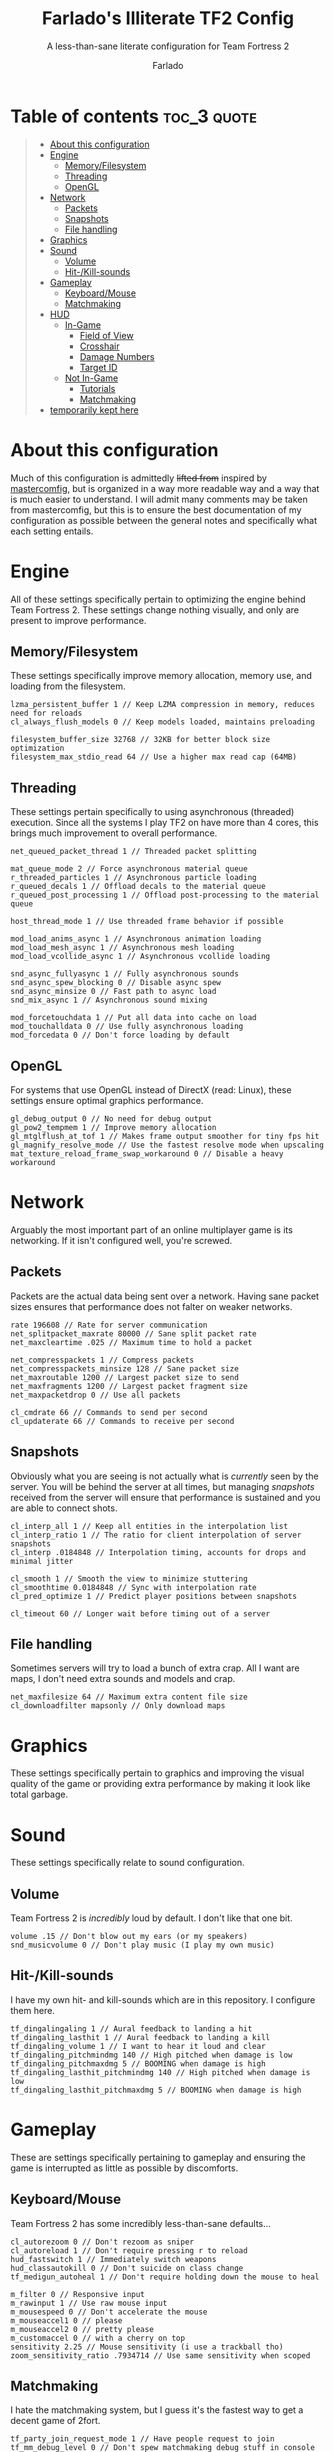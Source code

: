 #+title: Farlado's Illiterate TF2 Config
#+subtitle: A less-than-sane literate configuration for Team Fortress 2
#+author: Farlado
#+startup: overview
#+property: header-args :tangle "autoexec.cfg"

* Table of contents :toc_3:quote:
#+BEGIN_QUOTE
- [[#about-this-configuration][About this configuration]]
- [[#engine][Engine]]
  - [[#memoryfilesystem][Memory/Filesystem]]
  - [[#threading][Threading]]
  - [[#opengl][OpenGL]]
- [[#network][Network]]
  - [[#packets][Packets]]
  - [[#snapshots][Snapshots]]
  - [[#file-handling][File handling]]
- [[#graphics][Graphics]]
- [[#sound][Sound]]
  - [[#volume][Volume]]
  - [[#hit-kill-sounds][Hit-/Kill-sounds]]
- [[#gameplay][Gameplay]]
  - [[#keyboardmouse][Keyboard/Mouse]]
  - [[#matchmaking][Matchmaking]]
- [[#hud][HUD]]
  - [[#in-game][In-Game]]
    - [[#field-of-view][Field of View]]
    - [[#crosshair][Crosshair]]
    - [[#damage-numbers][Damage Numbers]]
    - [[#target-id][Target ID]]
  - [[#not-in-game][Not In-Game]]
    - [[#tutorials][Tutorials]]
    - [[#matchmaking-1][Matchmaking]]
- [[#temporarily-kept-here][temporarily kept here]]
#+END_QUOTE

* About this configuration
Much of this configuration is admittedly +lifted from+ inspired by [[https://github.com/mastercoms/mastercomfig][mastercomfig]], but is organized in a way more readable way and a way that is much easier to understand. I will admit many comments may be taken from mastercomfig, but this is to ensure the best documentation of my configuration as possible between the general notes and specifically what each setting entails.

* Engine
All of these settings specifically pertain to optimizing the engine behind Team Fortress 2. These settings change nothing visually, and only are present to improve performance.

** Memory/Filesystem
These settings specifically improve memory allocation, memory use, and loading from the filesystem.
#+begin_src conf-javaprop
  lzma_persistent_buffer 1 // Keep LZMA compression in memory, reduces need for reloads
  cl_always_flush_models 0 // Keep models loaded, maintains preloading

  filesystem_buffer_size 32768 // 32KB for better block size optimization
  filesystem_max_stdio_read 64 // Use a higher max read cap (64MB)
#+end_src

** Threading
These settings pertain specifically to using asynchronous (threaded) execution. Since all the systems I play TF2 on have more than 4 cores, this brings much improvement to overall performance.
#+begin_src conf-javaprop
  net_queued_packet_thread 1 // Threaded packet splitting

  mat_queue_mode 2 // Force asynchronous material queue
  r_threaded_particles 1 // Asynchronous particle loading
  r_queued_decals 1 // Offload decals to the material queue
  r_queued_post_processing 1 // Offload post-processing to the material queue

  host_thread_mode 1 // Use threaded frame behavior if possible

  mod_load_anims_async 1 // Asynchronous animation loading
  mod_load_mesh_async 1 // Asynchronous mesh loading
  mod_load_vcollide_async 1 // Asynchronous vcollide loading

  snd_async_fullyasync 1 // Fully asynchronous sounds
  snd_async_spew_blocking 0 // Disable async spew
  snd_async_minsize 0 // Fast path to async load
  snd_mix_async 1 // Asynchronous sound mixing

  mod_forcetouchdata 1 // Put all data into cache on load
  mod_touchalldata 0 // Use fully asynchronous loading
  mod_forcedata 0 // Don't force loading by default
#+end_src

** OpenGL
For systems that use OpenGL instead of DirectX (read: Linux), these settings ensure optimal graphics performance.
#+begin_src conf-javaprop
  gl_debug_output 0 // No need for debug output
  gl_pow2_tempmem 1 // Improve memory allocation
  gl_mtglflush_at_tof 1 // Makes frame output smoother for tiny fps hit
  gl_magnify_resolve_mode // Use the fastest resolve mode when upscaling
  mat_texture_reload_frame_swap_workaround 0 // Disable a heavy workaround
#+end_src

* Network
Arguably the most important part of an online multiplayer game is its networking. If it isn't configured well, you're screwed.

** Packets
Packets are the actual data being sent over a network. Having sane packet sizes ensures that performance does not falter on weaker networks.
#+begin_src conf-javaprop
  rate 196608 // Rate for server communication
  net_splitpacket_maxrate 80000 // Sane split packet rate
  net_maxcleartime .025 // Maximum time to hold a packet

  net_compresspackets 1 // Compress packets
  net_compresspackets_minsize 128 // Sane packet size
  net_maxroutable 1200 // Largest packet size to send
  net_maxfragments 1200 // Largest packet fragment size
  net_maxpacketdrop 0 // Use all packets

  cl_cmdrate 66 // Commands to send per second
  cl_updaterate 66 // Commands to receive per second
#+end_src

** Snapshots
Obviously what you are seeing is not actually what is /currently/ seen by the server. You will be behind the server at all times, but managing /snapshots/ received from the server will ensure that performance is sustained and you are able to connect shots.
#+begin_src conf-javaprop
  cl_interp_all 1 // Keep all entities in the interpolation list
  cl_interp_ratio 1 // The ratio for client interpolation of server snapshots
  cl_interp .0184848 // Interpolation timing, accounts for drops and minimal jitter

  cl_smooth 1 // Smooth the view to minimize stuttering
  cl_smoothtime 0.0184848 // Sync with interpolation rate
  cl_pred_optimize 1 // Predict player positions between snapshots

  cl_timeout 60 // Longer wait before timing out of a server
#+end_src

** File handling
Sometimes servers will try to load a bunch of extra crap. All I want are maps, I don't need extra sounds and models and crap.
#+begin_src conf-javaprop
  net_maxfilesize 64 // Maximum extra content file size
  cl_downloadfilter mapsonly // Only download maps
#+end_src

* Graphics
These settings specifically pertain to graphics and improving the visual quality of the game or providing extra performance by making it look like total garbage.

* Sound
These settings specifically relate to sound configuration.

** Volume
Team Fortress 2 is /incredibly/ loud by default. I don't like that one bit.
#+begin_src conf-javaprop
  volume .15 // Don't blow out my ears (or my speakers)
  snd_musicvolume 0 // Don't play music (I play my own music)
#+end_src

** Hit-/Kill-sounds
I have my own hit- and kill-sounds which are in this repository. I configure them here.
#+begin_src conf-javaprop
  tf_dingalingaling 1 // Aural feedback to landing a hit
  tf_dingaling_lasthit 1 // Aural feedback to landing a kill
  tf_dingaling_volume 1 // I want to hear it loud and clear
  tf_dingaling_pitchmindmg 140 // High pitched when damage is low
  tf_dingaling_pitchmaxdmg 5 // BOOMING when damage is high
  tf_dingaling_lasthit_pitchmindmg 140 // High pitched when damage is low
  tf_dingaling_lasthit_pitchmaxdmg 5 // BOOMING when damage is high
#+end_src

* Gameplay
These are settings specifically pertaining to gameplay and ensuring the game is interrupted as little as possible by discomforts.

** Keyboard/Mouse
Team Fortress 2 has some incredibly less-than-sane defaults...
#+begin_src conf-javaprop
  cl_autorezoom 0 // Don't rezoom as sniper
  cl_autoreload 1 // Don't require pressing r to reload
  hud_fastswitch 1 // Immediately switch weapons
  hud_classautokill 0 // Don't suicide on class change
  tf_medigun_autoheal 1 // Don't require holding down the mouse to heal

  m_filter 0 // Responsive input
  m_rawinput 1 // Use raw mouse input
  m_mousespeed 0 // Don't accelerate the mouse
  m_mouseaccel1 0 // please
  m_mouseaccel2 0 // pretty please
  m_customaccel 0 // with a cherry on top
  sensitivity 2.25 // Mouse sensitivity (i use a trackball tho)
  zoom_sensitivity_ratio .7934714 // Use same sensitivity when scoped
#+end_src

** Matchmaking
I hate the matchmaking system, but I guess it's the fastest way to get a decent game of 2fort.
#+begin_src conf-javaprop
  tf_party_join_request_mode 1 // Have people request to join
  tf_mm_debug_level 0 // Don't spew matchmaking debug stuff in console
#+end_src

* HUD
These are settings to make the game's HUD more involved or less involved in various ways.

** In-Game
These are settings related to HUD elements in-game.

*** Field of View
The default FOV makes it feel like you're looking through a cardboard tube. We also don't need the viewmodel to stick out so much.
#+begin_src conf-javaprop
  fov_desired 90 // Maximum FOV
  viewmodel_fov 70 // Highest supported viewmodel FOV
  viewmodel_fov_demo 70 // Use same viewmodel FOV in demos
  tf_use_min_viewmodels 1 // Use minimal viewmodels
#+end_src

*** Crosshair
It's a red dot. In the middle of the screen. Simple as that. It looks the same as the dot when you scope in as sniper except always red.
#+begin_src conf-javaprop
  cl_crosshair_file crosshair5 // Use the dot
  cl_crosshairalpha 255 // Crosshair alpha channel
  cl_crosshair_red 255 // Crosshair red channel
  cl_crosshair_green 0 // Crosshair green channel
  cl_crosshair_blue 0 // Crosshair blue channel
  cl_crosshair_scale 23 // Make the dot not tiny
  tf_hud_no_crosshair_on_scope_zoom 1 // Don't show crosshair when scoped
#+end_src

*** Damage Numbers
I like having big yellow damage numbers. Feels good.
#+begin_src conf-javaprop
  hud_combattext 1 // Enable damage numbers
  hud_combattext_red 255 // Damage numbers red channel
  hud_combattext_green 255 // Damage numbers green channel
  hud_combattext_blue 0 // Damage numbers blue channel
#+end_src

*** Target ID
This lets you know who you're looking at. I also put health here instead of floating over people.
#+begin_src conf-javaprop
  tf_hud_target_id_alpha 230 // Target ID opacity
  tf_hud_target_id_show_avatars 0 // Don't show avatar in target ID
  tf_hud_target_id_disable_floating_health 1 // Put health in target ID
#+end_src

** Not In-Game
These are settings related to menus mainly but there's a little bit more here too.

*** Tutorials
I don't want to be prompted about tutorials every time I start Team Fortress 2.
#+begin_src conf-javaprop
  cl_showhelp 0 // Disable all the annoying tutorial shit (this whole block is that)
  cl_mainmenu_updateglow 0
  cl_ask_bigpicture_controller_opt_out 1
  cl_ask_blacklist_opt_out 1
  cl_ask_favorite_opt_out 1
  sb_dontshow_maxplayer_warning 1
  replay_quitmsg_dontaskagain 1
  replay_movie_reveal_warning 0
  replay_renderqueue_first_add 1
  replay_perftip_count_enter 1
  replay_perftip_count_exit 1
  replay_perftip_count_freecam_enter 1
  replay_perftip_count_freecam_exit 1
  replay_perftip_count_freecam_exit2 1
  replay_replayeditor_rewindmsgcounter 1
  cl_promotional_codes_button_show 1
  tf_casual_welcome_hide 1
  tf_comp_welcome_hide 1
  tf_find_a_match_hint_viewed 1
  tf_coach_request_nevershowagain 1
  tf_explanations_backpackpanel 1
  tf_explanations_charinfo_armory_panel 1
  tf_explanations_charinfopanel 1
  tf_explanations_craftingpanel 1
  tf_explanations_discardpanel 1
  tf_explanations_store 1
  tf_warpaint_explanation_viewed 1
  cl_hud_playerclass_playermodel_showed_confirm_dialog 1
  tf_weapon_select_demo_time 0
  tf_hud_notification_show_count_ghost_controls 3
  tf_hud_notification_show_count_ghost_controls_no_respawn 3
  tf_hud_notification_show_count_kart_controls 3
  tf_inspect_hint_count 1000
  tf_mvm_tabs_discovered 1
  tf_quest_map_intro_viewed 1
  tf_romevision_skip_prompt 1
  tf_show_maps_details_explanation_count 0
  tf_show_preset_explanation_in_class_loadout 0
  tf_show_taunt_explanation_in_class_loadout 0
  tf_taunt_always_show_hint 0
  cl_training_class_unlock_all
  tf_training_has_prompted_for_forums 1
  tf_training_has_prompted_for_loadout 1
  tf_training_has_prompted_for_offline_practice 1
  tf_training_has_prompted_for_options 1
  tf_training_has_prompted_for_training 1
#+end_src

*** Matchmaking
The matchmaking menu sucks. At least I can make it not take so long to open.
#+begin_src conf-javaprop
  tf_dashboard_slide_time 0 // Immediately open matchmaking menu
  tf_mm_dashboard_slide_panel_step 100 // Open the whole menu at once
#+end_src

* TODO temporarily kept here
these are settings I haven't gotten around to merging into the literate configuration. please bear with me.
#+begin_src conf-javaprop :tangle no
  // Network
  cl_lagcompensation 1
  sv_allowdownload 1
  sv_allowupload 1
  net_splitrate 2

  // Sound
  snd_cull_duplicates 0
  snd_noextraupdate 1
  snd_defer_trace 1
  dsp_water 0
  dsp_spatial 0

  // Basic model/texture quality
  fps_max 90
  mat_vsync 0
  mat_dxlevel 92
  r_lod 2
  r_rootlod 2
  mat_mipmaptextures 0
  mat_filtertextures 0
  mat_picmip 2
  mat_phong 0
  mat_specular 0
  mat_fastspecular 1
  mat_bumpmap 0
  mat_reducefillrate 1

  // Lighting
  r_dynamic 0
  r_worldlights 0
  r_worldlightmin .1
  r_maxdlights 0
  r_rimlight 0
  r_shadows 0
  r_shadowmaxrendered 0
  r_lightcache_zbuffercache 1
  r_ambientboost 0
  r_ambientmin .5
  r_lightaverage 0
  mat_filterlightmaps 0

  // Fancy lighting
  mat_disable_fancy_blending 1
  mat_disable_lightwarp 1
  mat_disable_ps_patch 1
  mat_disable_bloom 1
  mat_colorcorrection 0
  mat_colcorrection_disableentities 0
  tf_sheen_alpha_firstperson 0
  tf_sheen_framerate 0
  r_dopixelvisibility 1
  r_pixelvisibility_partial 1

  // Character model eyes
  r_eyes 1
  r_eyemove 1
  blink_duration .2
  phonemefilter .08
  phonemesnap 2
  phonemedelay 0

  // Character model animations
  r_flex 0
  flex_rules 0
  flex_smooth 0
  anim_3wayblend 0
  mp_usehwmmodels 0
  mp_usehwmvcds 0
  r_teeth 0

  // Ragdolls
  cl_ragdoll_fade_time 0
  cl_ragdoll_forcefade 1
  cl_ragdoll_physics_enable 0
  cl_ragdoll_collide 0
  g_ragdoll_fadespeed 0
  g_ragdoll_lvfadespeed 0
  ragdoll_sleepaftertime 0

  // Gibs
  tf_playergib 0
  cl_phys_props_enable 0
  cl_phys_props_max 0
  props_break_max_pieces 0
  cl_burninggibs 0
  tf_playergib 0

  // Other models
  cl_detaildist 0
  cl_detailfade 0
  cl_drawmonitors 0
  cl_ejectbrass 0
  cl_jiggle_bone_framerate_cutoff 1
  cl_show_splashes 0
  func_break_max_pieces 0
  lod_transitiondist -1

  // Map details and ropes
  r_renderoverlayfragment 1
  r_3dsky 0
  rope_rendersolid 0
  r_ropetranslucent 0
  rope_smooth 0
  rope_subdiv 0
  rope_collide 0
  rope_wind_dist 0
  rope_averagelight 0

  // Water
  r_cheapwaterstart 0
  r_cheapwaterend 150
  mat_wateroverlaysize 256
  r_forcewaterleaf 1
  r_waterdrawreflection 0
  r_waterdrawrefraction 1
  r_waterforceexpensive 0
  r_waterforcereflectentities 0

  // Effects
  tf_particles_disable_weather 1
  mat_motion_blur_enabled 0
  cl_new_impact_effects 0
  mat_reduceparticles 1
  pyro_dof 0
  pyro_vignette 0

  // Unsorted
  mat_envmapsize 0
  mat_envmaptgasize 0
  mat_max_worldmesh_vertices 65565
  mat_monitorgamma 1.6
  mat_alphacoverage 0
  r_entityclips 1
  r_frustumcullworld 1
  r_occludermincount 1
  mat_antialias 0
  mat_aaquality 0
  mat_forceaniso 0
  mat_trilinear 0
  mat_hdr_level 0
  cl_threaded_client_leaf_system 1
  studio_queue_mode 1
  r_fastzreject -1
  mat_clipz 1
  mat_levelflush 1

  // Decals
  r_threaded_renderables 1
  net_queue_trace 0
  r_drawmodeldecals 0
  r_decals 0
  mp_decals 0

  // Unsorted
  sv_lan 1
  tf_use_match_hud 1
  tf_simple_disguise_menu 1
  cl_hud_minmode 0

  // Disable some annoying shit some servers do
  cl_disablehtmlmotd 0
  alias closed_htmlpage "echo BLOCKED an attempted wait timer"

  // Unsorted
  cl_use_tournament_specgui 1
  cl_spec_carrieditems 0
  tf_scoreboard_ping_as_text 1
  tf_weapon_select_demo_time 0
  tf_quest_notification_line_delay 0.2
  cl_notifications_show_ingame 1
  tf_hud_show_servertimelimit 0
  tf_spectate_pyrovision 0
  tf_replay_pyrovision 0
  tf_spec_xray_disable 1
  con_enable 1
  con_nprint_bgalpha 100
  con_nprint_bgborder 1
  cl_vote_ui_active_after_voting 1
  cl_vote_ui_show_notification 0
  tf_item_inspect_model_auto_spin 0
  cl_mvm_wave_status_visible_during_wave 1
  cl_hud_playerclass_use_playermodel 1
  cl_drawmonitors 0
  sv_allow_point_servercommand always

  // Show a few extra indicators in game
  tf_colorblindassist 1
  hud_medichealtargetmarker 1

  // Demo configuration
  ds_log 1
  ds_sound 1
  ds_enable 2
  ds_dir demos

  // Killfeed, text chat, voice chat
  hud_deathnotice_time 6
  hud_saytext_time 12
  voice_enable 1
  voice_steal 2
  voice_buffer_ms 200
  hud_achievement_glowtime 0
  hud_achievement_tracker 0
  hud_achievement_count 0
  cl_hud_killstreak_display_time 0
#+end_src
